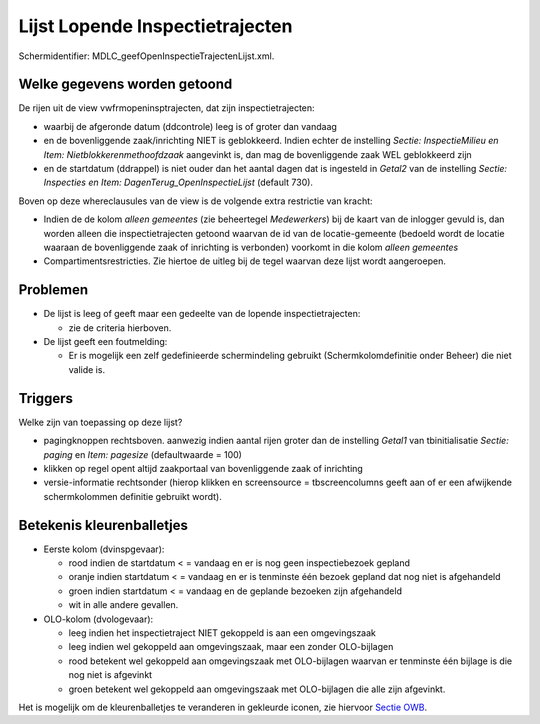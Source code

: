Lijst Lopende Inspectietrajecten
================================

Schermidentifier: MDLC_geefOpenInspectieTrajectenLijst.xml.

Welke gegevens worden getoond
-----------------------------

De rijen uit de view vwfrmopeninsptrajecten, dat zijn
inspectietrajecten:

-  waarbij de afgeronde datum (ddcontrole) leeg is of groter dan vandaag
-  en de bovenliggende zaak/inrichting NIET is geblokkeerd. Indien
   echter de instelling *Sectie: InspectieMilieu en Item:
   Nietblokkerenmethoofdzaak* aangevinkt is, dan mag de bovenliggende
   zaak WEL geblokkeerd zijn
-  en de startdatum (ddrappel) is niet ouder dan het aantal dagen dat is
   ingesteld in *Getal2* van de instelling *Sectie: Inspecties en Item:
   DagenTerug_OpenInspectieLijst* (default 730).

Boven op deze whereclausules van de view is de volgende extra restrictie
van kracht:

-  Indien de de kolom *alleen gemeentes* (zie beheertegel *Medewerkers*)
   bij de kaart van de inlogger gevuld is, dan worden alleen die
   inspectietrajecten getoond waarvan de id van de locatie-gemeente
   (bedoeld wordt de locatie waaraan de bovenliggende zaak of inrichting
   is verbonden) voorkomt in die kolom *alleen gemeentes*
-  Compartimentsrestricties. Zie hiertoe de uitleg bij de tegel waarvan
   deze lijst wordt aangeroepen.

Problemen
---------

-  De lijst is leeg of geeft maar een gedeelte van de lopende
   inspectietrajecten:

   -  zie de criteria hierboven.

-  De lijst geeft een foutmelding:

   -  Er is mogelijk een zelf gedefinieerde schermindeling gebruikt
      (Schermkolomdefinitie onder Beheer) die niet valide is.

Triggers
--------

Welke zijn van toepassing op deze lijst?

-  pagingknoppen rechtsboven. aanwezig indien aantal rijen groter dan de
   instelling *Getal1* van tbinitialisatie *Sectie: paging* en *Item:
   pagesize* (defaultwaarde = 100)
-  klikken op regel opent altijd zaakportaal van bovenliggende zaak of
   inrichting
-  versie-informatie rechtsonder (hierop klikken en screensource =
   tbscreencolumns geeft aan of er een afwijkende schermkolommen
   definitie gebruikt wordt).

Betekenis kleurenballetjes
--------------------------

-  Eerste kolom (dvinspgevaar):

   -  rood indien de startdatum < = vandaag en er is nog geen
      inspectiebezoek gepland
   -  oranje indien startdatum < = vandaag en er is tenminste één bezoek
      gepland dat nog niet is afgehandeld
   -  groen indien startdatum < = vandaag en de geplande bezoeken zijn
      afgehandeld
   -  wit in alle andere gevallen.

-  OLO-kolom (dvologevaar):

   -  leeg indien het inspectietraject NIET gekoppeld is aan een
      omgevingszaak
   -  leeg indien wel gekoppeld aan omgevingszaak, maar een zonder
      OLO-bijlagen
   -  rood betekent wel gekoppeld aan omgevingszaak met OLO-bijlagen
      waarvan er tenminste één bijlage is die nog niet is afgevinkt
   -  groen betekent wel gekoppeld aan omgevingszaak met OLO-bijlagen
      die alle zijn afgevinkt.

Het is mogelijk om de kleurenballetjes te veranderen in gekleurde
iconen, zie hiervoor `Sectie
OWB </docs/instellen_inrichten/configuratie/sectie_owb.md>`__.
